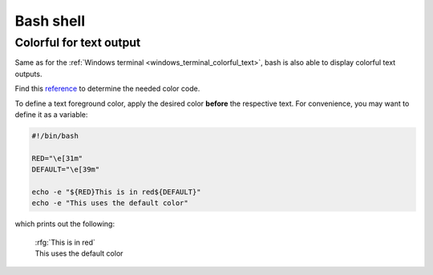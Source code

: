Bash shell
==========
Colorful for text output
------------------------
Same as for the :ref:`Windows terminal <windows_terminal_colorful_text>`,
bash is also able to display colorful text outputs.

Find this `reference`_ to determine the needed color code.

To define a text foreground color, apply the desired color **before** the
respective text. For convenience, you may want to define it as a variable:

.. code-block:: shell

    #!/bin/bash

    RED="\e[31m"
    DEFAULT="\e[39m"

    echo -e "${RED}This is in red${DEFAULT}"
    echo -e "This uses the default color"

which prints out the following:

    | :rfg:`This is in red`
    | This uses the default color

.. _reference: https://misc.flogisoft.com/bash/tip_colors_and_formatting
